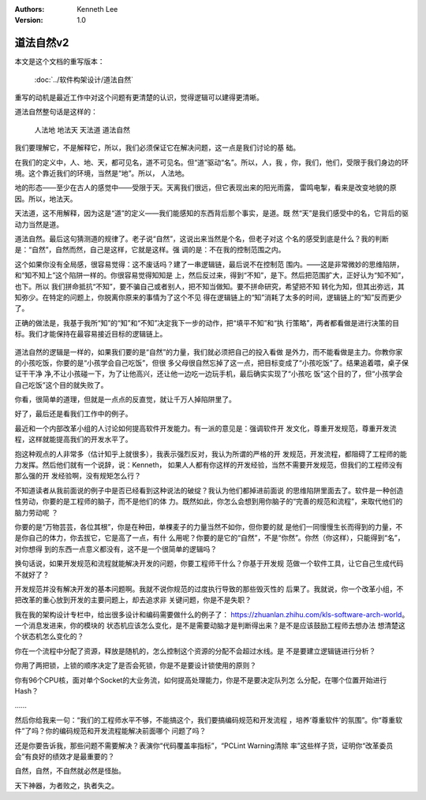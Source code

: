 .. Kenneth Lee 版权所有 2017-2019

:Authors: Kenneth Lee
:Version: 1.0

道法自然v2
***********

本文是这个文档的重写版本：

        :doc:`../软件构架设计/道法自然`

重写的动机是最近工作中对这个问题有更清楚的认识，觉得逻辑可以建得更清晰。

道法自然整句话是这样的：

        | 人法地 地法天 天法道 道法自然

我们要理解它，不是解释它，所以，我们必须保证它在解决问题，这一点是我们讨论的基
础。

在我们的定义中，人、地、天，都可见名，道不可见名。但“道”驱动“名”。所以，人，我
，你，我们，他们，受限于我们身边的环境。这个靠近我们的环境，当然是“地”。所以，
人法地。

地的形态——至少在古人的感觉中——受限于天。天离我们很远，但它表现出来的阳光雨露，
雷鸣电掣，看来是改变地貌的原因。所以，地法天。

天法道，这不用解释，因为这是“道”的定义——我们能感知的东西背后那个事实，是道。既
然“天”是我们感受中的名，它背后的驱动力当然是道。

道法自然。最后这句猜测道的规律了。老子说“自然”，这说出来当然是个名，但老子对这
个名的感受到底是什么？我的判断是：“自然”，自然而然，自己是这样，它就是这样。强
调的是：不在我的控制范围之内。

这个如果你没有全局感，很容易觉得：这不废话吗？建了一串逻辑链，最后说不在控制范
围内。——这是非常微妙的思维陷阱，和“知不知上”这个陷阱一样的。你很容易觉得知知是
上，然后反过来，得到“不知”，是下。然后把范围扩大，正好认为“知不知”，也下。所以
我们拼命抵抗“不知”，要不骗自己或者别人，把不知当做知。要不拼命研究，希望把不知
转化为知，但其出弥远，其知弥少。在特定的问题上，你脱离你原来的事情为了这个不见
得在逻辑链上的“知”消耗了太多的时间，逻辑链上的“知”反而更少了。

正确的做法是，我基于我所“知”的“知”和“不知”决定我下一步的动作，把“填平不知”和“执
行策略”，两者都看做是进行决策的目标。我们才能保持在最容易接近目标的逻辑链上。

        .. figure:: _static/知与不知.jpg

道法自然的逻辑是一样的，如果我们要的是“自然”的力量，我们就必须把自己的投入看做
是外力，而不能看做是主力。你教你家的小孩吃饭，你要的是“小孩学会自己吃饭”，但很
多父母很自然忘掉了这一点，把目标变成了“小孩吃饭”了。结果追着喂，桌子保证干干净
净,不让小孩碰一下，为了让他高兴，还让他一边吃一边玩手机，最后确实实现了“小孩吃
饭”这个目的了，但“小孩学会自己吃饭”这个目的就失败了。

你看，很简单的道理，但就是一点点的反直觉，就让千万人掉陷阱里了。

好了，最后还是看我们工作中的例子。

最近和一个内部改革小组的人讨论如何提高软件开发能力。有一派的意见是：强调软件开
发文化，尊重开发规范，尊重开发流程，这样就能提高我们的开发水平了。

抱这种观点的人非常多（估计知乎上就很多），我表示强烈反对，我认为所谓的严格的开
发规范，开发流程，都阻碍了工程师的能力发挥。然后他们就有一个说辞，说：Kenneth，
如果人人都有你这样的开发经验，当然不需要开发规范，但我们的工程师没有那么强的开
发经验啊，没有规矩怎么行？

不知道读者从我前面说的例子中是否已经看到这种说法的破绽？我认为他们都掉进前面说
的思维陷阱里面去了。软件是一种创造性劳动，你要的是工程师的脑子，而不是他们的体
力。既然如此，你怎么会想到用你脑子的“完善的规范和流程”，来取代他们的脑力劳动呢
？

你要的是“万物芸芸，各位其根”，你是在种田，单棵麦子的力量当然不如你，但你要的就
是他们一同慢慢生长而得到的力量，不是你自己的体力，你去拔它，它是高了一点，有什
么用呢？你要的是它的“自然”，不是“你然”。你然（你这样），只能得到“名”，对你想得
到的东西一点意义都没有，这不是一个很简单的逻辑吗？

换句话说，如果开发规范和流程就能解决开发的问题，你要工程师干什么？你基于开发规
范做一个软件工具，让它自己生成代码不就好了？

开发规范并没有解决开发的基本问题啊。我就不说你规范的过度执行导致的那些毁灭性的
后果了。我就说，你一个改革小组，不把改革的重心放到开发的主要问题上，却去追求非
关键问题，你是不是失职？

我在我的架构设计专栏中，给出很多设计和编码需要做什么的例子了：
https://zhuanlan.zhihu.com/kls-software-arch-world。一个消息发进来，你的模块的
状态机应该怎么变化，是不是需要动脑才是判断得出来？是不是应该鼓励工程师去想办法
想清楚这个状态机怎么变化的？

你在一个流程中分配了资源，释放是随机的，怎么控制这个资源的分配不会超过水线。是
不是要建立逻辑链进行分析？

你用了两把锁，上锁的顺序决定了是否会死锁，你是不是要设计锁使用的原则？

你有96个CPU核，面对单个Socket的大业务流，如何提高处理能力，你是不是要决定队列怎
么分配，在哪个位置开始进行Hash？

……

然后你给我来一句：“我们的工程师水平不够，不能搞这个，我们要搞编码规范和开发流程
，培养‘尊重软件’的氛围”。你“尊重软件”了吗？你的编码规范和开发流程能解决前面哪个
问题了吗？

还是你要告诉我，那些问题不需要解决？表演你“代码覆盖率指标”，“PCLint Warning清除
率”这些样子货，证明你“改革委员会”有良好的绩效才是最重要的？

自然，自然，不自然就必然是怪胎。

天下神器，为者败之，执者失之。

